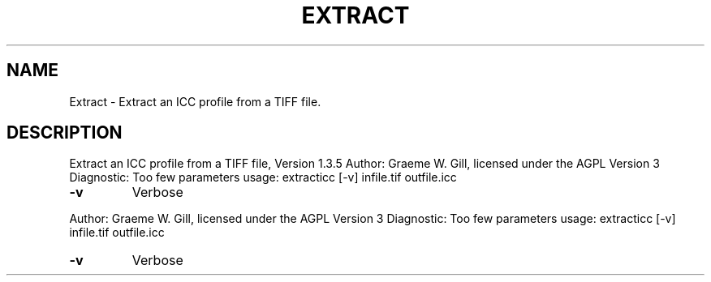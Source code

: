 .\" DO NOT MODIFY THIS FILE!  It was generated by help2man 1.40.4.
.TH EXTRACT "1" "November 2011" "Extract an ICC profile from a TIFF file, Version 1.3.5" "User Commands"
.SH NAME
Extract \- Extract an ICC profile from a TIFF file.
.SH DESCRIPTION
Extract an ICC profile from a TIFF file, Version 1.3.5
Author: Graeme W. Gill, licensed under the AGPL Version 3
Diagnostic: Too few parameters
usage: extracticc  [\-v] infile.tif outfile.icc
.TP
\fB\-v\fR
Verbose
.PP
Author: Graeme W. Gill, licensed under the AGPL Version 3
Diagnostic: Too few parameters
usage: extracticc  [\-v] infile.tif outfile.icc
.TP
\fB\-v\fR
Verbose
